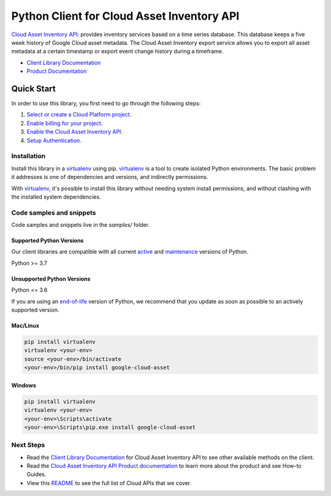 Python Client for Cloud Asset Inventory API
===========================================

|stable| |pypi| |versions|

`Cloud Asset Inventory API`_: provides inventory services based on a time series database. This database keeps a five week history of Google Cloud asset metadata. The Cloud Asset Inventory export service allows you to export all asset metadata at a certain timestamp or export event change history during a timeframe.

- `Client Library Documentation`_
- `Product Documentation`_

.. |stable| image:: https://img.shields.io/badge/support-stable-gold.svg
   :target: https://github.com/googleapis/google-cloud-python/blob/main/README.rst#stability-levels
.. |pypi| image:: https://img.shields.io/pypi/v/google-cloud-asset.svg
   :target: https://pypi.org/project/google-cloud-asset/
.. |versions| image:: https://img.shields.io/pypi/pyversions/google-cloud-asset.svg
   :target: https://pypi.org/project/google-cloud-asset/
.. _Cloud Asset Inventory API: https://cloud.google.com/resource-manager/docs/cloud-asset-inventory/overview
.. _Client Library Documentation: https://cloud.google.com/python/docs/reference/cloudasset/latest
.. _Product Documentation:  https://cloud.google.com/resource-manager/docs/cloud-asset-inventory/overview

Quick Start
-----------

In order to use this library, you first need to go through the following steps:

1. `Select or create a Cloud Platform project.`_
2. `Enable billing for your project.`_
3. `Enable the Cloud Asset Inventory API.`_
4. `Setup Authentication.`_

.. _Select or create a Cloud Platform project.: https://console.cloud.google.com/project
.. _Enable billing for your project.: https://cloud.google.com/billing/docs/how-to/modify-project#enable_billing_for_a_project
.. _Enable the Cloud Asset Inventory API.:  https://cloud.google.com/resource-manager/docs/cloud-asset-inventory/overview
.. _Setup Authentication.: https://googleapis.dev/python/google-api-core/latest/auth.html

Installation
~~~~~~~~~~~~

Install this library in a `virtualenv`_ using pip. `virtualenv`_ is a tool to
create isolated Python environments. The basic problem it addresses is one of
dependencies and versions, and indirectly permissions.

With `virtualenv`_, it's possible to install this library without needing system
install permissions, and without clashing with the installed system
dependencies.

.. _`virtualenv`: https://virtualenv.pypa.io/en/latest/


Code samples and snippets
~~~~~~~~~~~~~~~~~~~~~~~~~

Code samples and snippets live in the `samples/` folder.


Supported Python Versions
^^^^^^^^^^^^^^^^^^^^^^^^^
Our client libraries are compatible with all current `active`_ and `maintenance`_ versions of
Python.

Python >= 3.7

.. _active: https://devguide.python.org/devcycle/#in-development-main-branch
.. _maintenance: https://devguide.python.org/devcycle/#maintenance-branches

Unsupported Python Versions
^^^^^^^^^^^^^^^^^^^^^^^^^^^
Python <= 3.6

If you are using an `end-of-life`_
version of Python, we recommend that you update as soon as possible to an actively supported version.

.. _end-of-life: https://devguide.python.org/devcycle/#end-of-life-branches

Mac/Linux
^^^^^^^^^

.. code-block:: console

    pip install virtualenv
    virtualenv <your-env>
    source <your-env>/bin/activate
    <your-env>/bin/pip install google-cloud-asset


Windows
^^^^^^^

.. code-block:: console

    pip install virtualenv
    virtualenv <your-env>
    <your-env>\Scripts\activate
    <your-env>\Scripts\pip.exe install google-cloud-asset

Next Steps
~~~~~~~~~~

-  Read the `Client Library Documentation`_ for Cloud Asset Inventory API
   to see other available methods on the client.
-  Read the `Cloud Asset Inventory API Product documentation`_ to learn
   more about the product and see How-to Guides.
-  View this `README`_ to see the full list of Cloud
   APIs that we cover.

.. _Cloud Asset Inventory API Product documentation:  https://cloud.google.com/resource-manager/docs/cloud-asset-inventory/overview
.. _README: https://github.com/googleapis/google-cloud-python/blob/main/README.rst
